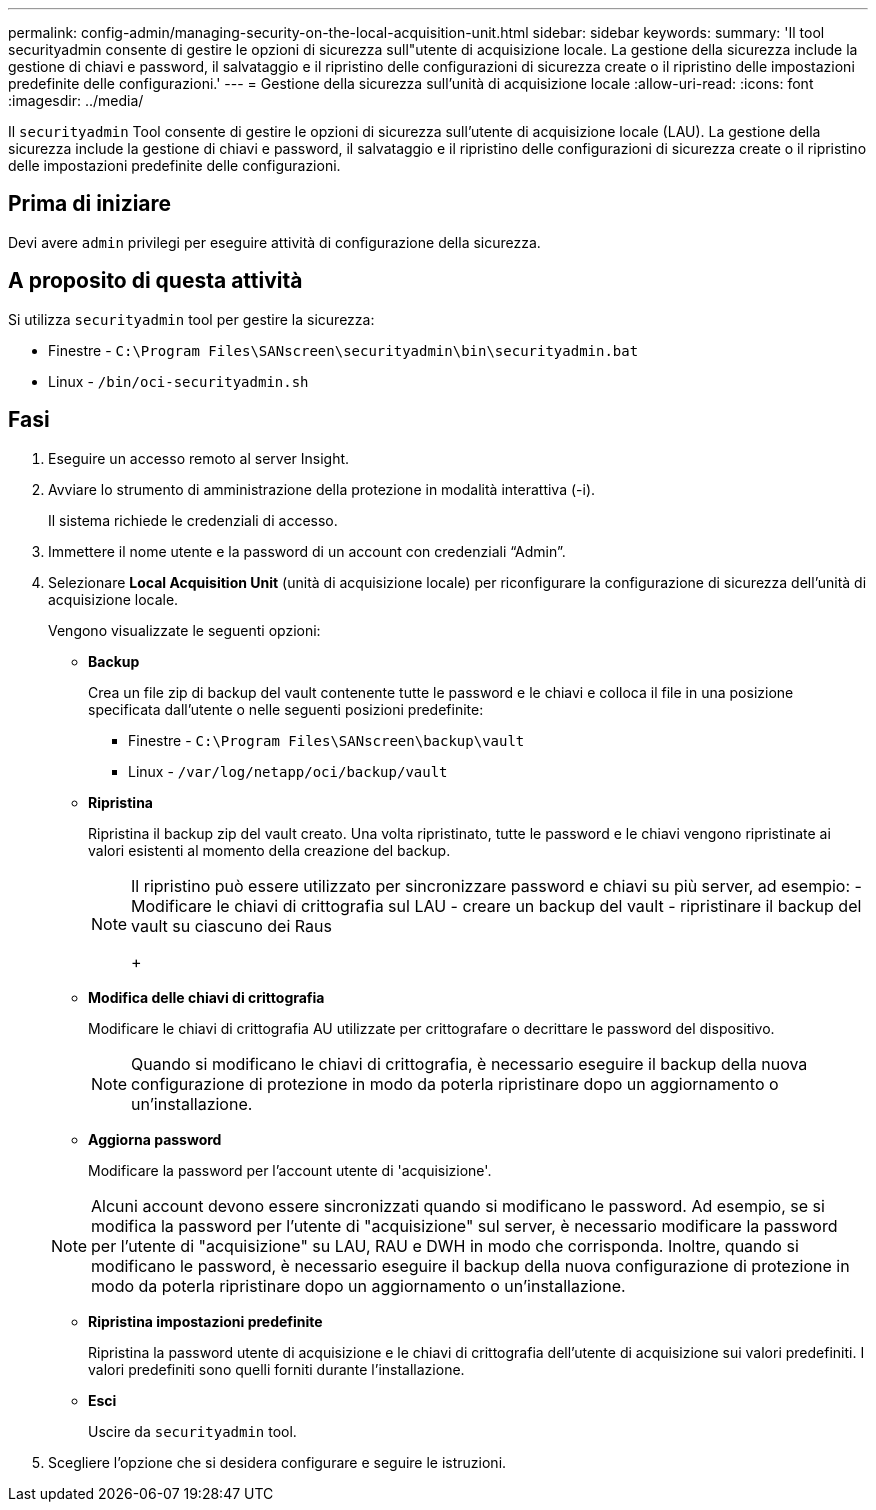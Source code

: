 ---
permalink: config-admin/managing-security-on-the-local-acquisition-unit.html 
sidebar: sidebar 
keywords:  
summary: 'Il tool securityadmin consente di gestire le opzioni di sicurezza sull"utente di acquisizione locale. La gestione della sicurezza include la gestione di chiavi e password, il salvataggio e il ripristino delle configurazioni di sicurezza create o il ripristino delle impostazioni predefinite delle configurazioni.' 
---
= Gestione della sicurezza sull'unità di acquisizione locale
:allow-uri-read: 
:icons: font
:imagesdir: ../media/


[role="lead"]
Il `securityadmin` Tool consente di gestire le opzioni di sicurezza sull'utente di acquisizione locale (LAU). La gestione della sicurezza include la gestione di chiavi e password, il salvataggio e il ripristino delle configurazioni di sicurezza create o il ripristino delle impostazioni predefinite delle configurazioni.



== Prima di iniziare

Devi avere `admin` privilegi per eseguire attività di configurazione della sicurezza.



== A proposito di questa attività

Si utilizza `securityadmin` tool per gestire la sicurezza:

* Finestre - `C:\Program Files\SANscreen\securityadmin\bin\securityadmin.bat`
* Linux - `/bin/oci-securityadmin.sh`




== Fasi

. Eseguire un accesso remoto al server Insight.
. Avviare lo strumento di amministrazione della protezione in modalità interattiva (-i).
+
Il sistema richiede le credenziali di accesso.

. Immettere il nome utente e la password di un account con credenziali "`Admin`".
. Selezionare *Local Acquisition Unit* (unità di acquisizione locale) per riconfigurare la configurazione di sicurezza dell'unità di acquisizione locale.
+
Vengono visualizzate le seguenti opzioni:

+
** *Backup*
+
Crea un file zip di backup del vault contenente tutte le password e le chiavi e colloca il file in una posizione specificata dall'utente o nelle seguenti posizioni predefinite:

+
*** Finestre - `C:\Program Files\SANscreen\backup\vault`
*** Linux - `/var/log/netapp/oci/backup/vault`


** *Ripristina*
+
Ripristina il backup zip del vault creato. Una volta ripristinato, tutte le password e le chiavi vengono ripristinate ai valori esistenti al momento della creazione del backup.

+
[NOTE]
====
Il ripristino può essere utilizzato per sincronizzare password e chiavi su più server, ad esempio: - Modificare le chiavi di crittografia sul LAU - creare un backup del vault - ripristinare il backup del vault su ciascuno dei Raus

+

====
** *Modifica delle chiavi di crittografia*
+
Modificare le chiavi di crittografia AU utilizzate per crittografare o decrittare le password del dispositivo.

+
[NOTE]
====
Quando si modificano le chiavi di crittografia, è necessario eseguire il backup della nuova configurazione di protezione in modo da poterla ripristinare dopo un aggiornamento o un'installazione.

====
** *Aggiorna password*
+
Modificare la password per l'account utente di 'acquisizione'.

+
[NOTE]
====
Alcuni account devono essere sincronizzati quando si modificano le password. Ad esempio, se si modifica la password per l'utente di "acquisizione" sul server, è necessario modificare la password per l'utente di "acquisizione" su LAU, RAU e DWH in modo che corrisponda. Inoltre, quando si modificano le password, è necessario eseguire il backup della nuova configurazione di protezione in modo da poterla ripristinare dopo un aggiornamento o un'installazione.

====
** *Ripristina impostazioni predefinite*
+
Ripristina la password utente di acquisizione e le chiavi di crittografia dell'utente di acquisizione sui valori predefiniti. I valori predefiniti sono quelli forniti durante l'installazione.

** *Esci*
+
Uscire da `securityadmin` tool.



. Scegliere l'opzione che si desidera configurare e seguire le istruzioni.

